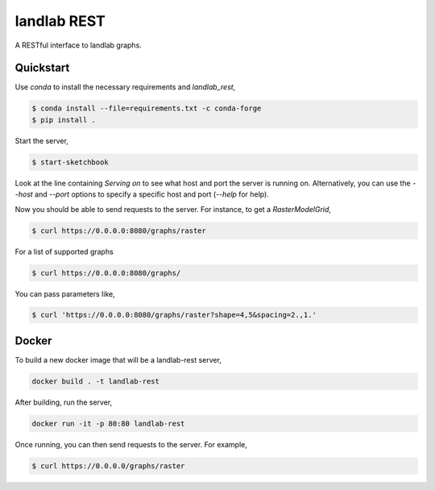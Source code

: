 ============
landlab REST
============

A RESTful interface to landlab graphs.


----------
Quickstart
----------

Use `conda` to install the necessary requirements and `landlab_rest`,

.. code::

    $ conda install --file=requirements.txt -c conda-forge
    $ pip install .

Start the server,

.. code::

    $ start-sketchbook

Look at the line containing `Serving on` to see what host and port the
server is running on. Alternatively, you can use the `--host` and `--port`
options to specify a specific host and port (`--help` for help).

Now you should be able to send requests to the server. For instance,
to get a `RasterModelGrid`,

.. code::

    $ curl https://0.0.0.0:8080/graphs/raster

For a list of supported graphs

.. code::

    $ curl https://0.0.0.0:8080/graphs/

You can pass parameters like,

.. code::

    $ curl 'https://0.0.0.0:8080/graphs/raster?shape=4,5&spacing=2.,1.'


------
Docker
------

To build a new docker image that will be a landlab-rest server,

.. code::

    docker build . -t landlab-rest


After building, run the server,

.. code::

    docker run -it -p 80:80 landlab-rest

Once running, you can then send requests to the server. For example,

.. code::

    $ curl https://0.0.0.0/graphs/raster
